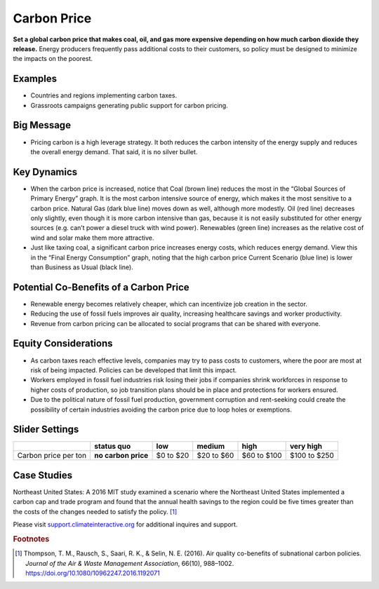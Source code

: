 |imgCarbonPriceIcon| Carbon Price
=================================

**Set a global carbon price that makes coal, oil, and gas more expensive depending on how much carbon dioxide they release.** Energy producers frequently pass additional costs to their customers, so policy must be designed to minimize the impacts on the poorest.

Examples
--------

* Countries and regions implementing carbon taxes.

* Grassroots campaigns generating public support for carbon pricing.

Big Message
-----------

* Pricing carbon is a high leverage strategy. It both reduces the carbon intensity of the energy supply and reduces the overall energy demand. That said, it is no silver bullet.

Key Dynamics
------------

* When the carbon price is increased, notice that Coal (brown line) reduces the most in the “Global Sources of Primary Energy” graph. It is the most carbon intensive source of energy, which makes it the most sensitive to a carbon price. Natural Gas (dark blue line) moves down as well, although more modestly. Oil (red line) decreases only slightly, even though it is more carbon intensive than gas, because it is not easily substituted for other energy sources (e.g. can’t power a diesel truck with wind power). Renewables (green line) increases as the relative cost of wind and solar make them more attractive.

* Just like taxing coal, a significant carbon price increases energy costs, which reduces energy demand. View this in the “Final Energy Consumption” graph, noting that the high carbon price Current Scenario (blue line) is lower than Business as Usual (black line).

Potential Co-Benefits of a Carbon Price
---------------------------------------
- Renewable energy becomes relatively cheaper, which can incentivize job creation in the sector.  
- Reducing the use of fossil fuels improves air quality, increasing healthcare savings and worker productivity.
- Revenue from carbon pricing can be allocated to social programs that can be shared with everyone.

Equity Considerations
----------------------
- As carbon taxes reach effective levels, companies may try to pass costs to customers, where the poor are most at risk of being impacted. Policies can be developed that limit this impact.
- Workers employed in fossil fuel industries risk losing their jobs if companies shrink workforces in response to higher costs of production, so job transition plans should be in place and protections for workers ensured. 
- Due to the political nature of fossil fuel production, government corruption and rent-seeking could create the possibility of certain industries avoiding the carbon price due to loop holes or exemptions. 

Slider Settings
---------------

==================== =================== ========= ========== =========== ============
\                    **status quo**      low       medium     high        very high
==================== =================== ========= ========== =========== ============
Carbon price per ton **no carbon price** $0 to $20 $20 to $60 $60 to $100 $100 to $250
==================== =================== ========= ========== =========== ============

Case Studies 
--------------

Northeast United States: A 2016 MIT study examined a scenario where the Northeast United States implemented a carbon cap and trade program and found that the annual health savings to the region could be five times greater than the costs of the changes needed to satisfy the policy. [#cpricefn1]_

Please visit `support.climateinteractive.org <https://support.climateinteractive.org>`_ for additional inquires and support.

.. rubric:: Footnotes

.. [#cpricefn1] Thompson, T. M., Rausch, S., Saari, R. K., & Selin, N. E. (2016). Air quality co-benefits of subnational carbon policies. *Journal of the Air & Waste Management Association*, 66(10), 988–1002. https://doi.org/10.1080/10962247.2016.1192071

.. SUBSTITUTIONS SECTION

.. |imgCarbonPriceIcon| image:: ../images/icons/cprice_icon.png
   :width: 0.49604in
   :height: 0.49604in
